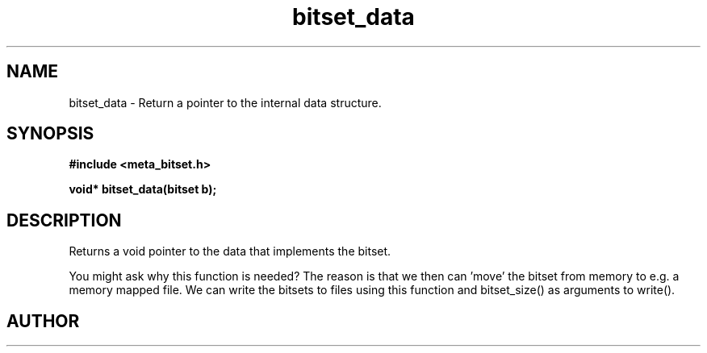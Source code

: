 .TH bitset_data 3 2016-01-30 "" "The Meta C Library"
.SH NAME
bitset_data \- Return a pointer to the internal data structure.
.SH SYNOPSIS
.B #include <meta_bitset.h>
.sp
.BI "void* bitset_data(bitset b);

.SH DESCRIPTION
Returns a void pointer to the data that implements the bitset.
.PP
You might ask why this function is needed? The reason is that 
we then can 'move' the bitset from memory to e.g. a memory mapped file.
We can write the bitsets to files using this function and
bitset_size() as arguments to write().
.SH AUTHOR
.An B. Augestad, bjorn.augestad@gmail.com
